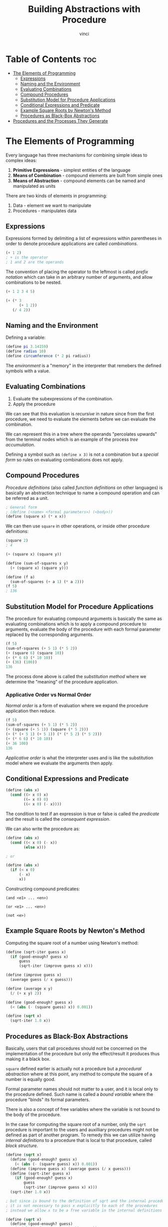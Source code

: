 #+TITLE: Building Abstractions with Procedure
#+AUTHOR: vinci
#+OPTIONS: toc

* Table of Contents :toc:
- [[#the-elements-of-programming][The Elements of Programming]]
  - [[#expressions][Expressions]]
  - [[#naming-and-the-environment][Naming and the Environment]]
  - [[#evaluating-combinations][Evaluating Combinations]]
  - [[#compound-procedures][Compound Procedures]]
  - [[#substitution-model-for-procedure-applications][Substitution Model for Procedure Applications]]
  - [[#conditional-expressions-and-predicate][Conditional Expressions and Predicate]]
  - [[#example-square-roots-by-newtons-method][Example Square Roots by Newton's Method]]
  - [[#procedures-as-black-box-abstractions][Procedures as Black-Box Abstractions]]
- [[#procedures-and-the-processes-they-generate][Procedures and the Processes They Generate]]

* The Elements of Programming
Every language has three mechanisms for combining simple ideas to complex ideas:
1. *Primitive Expressions* - simplest entities of the language
2. *Means of Combination* - compound elements are built from simple ones
3. *Means of Abstraction* - compound elements can be named and manipulated as units

There are two kinds of elements in programming:
1. Data - element we want to manipulate
2. Procedures - manipulates data

** Expressions
Expressions formed by delimiting a list of expressions within parentheses in order to denote procedure applications are called /combinations/.
#+begin_src scheme
  (+ 1 2)
  ; + is the operator
  ; 1 and 2 are the operands
#+end_src

The convention of placing the operator to the leftmost is called /prefix notation/ which can take in an arbitrary number of arguments, and allow combinations to be nested.

#+begin_src scheme
  (+ 1 2 3 4 5)

  (+ (* 3
        (+ 1 2))
     (/ 4 2))
#+end_src

** Naming and the Environment
Defining a variable:
#+begin_src scheme
  (define pi 3.14159)
  (define radius 10)
  (define circumference (* 2 pi radius))
#+end_src

The /environment/ is a "memory" in the interpreter that remebers the defined symbols with a value.

** Evaluating Combinations
1. Evaluate the subexpressions of the combination.
2. Apply the procedure

We can see that this evaluation is /recursive/ in nature since from the first procedure, we need to evaluate the elements before we can evaluate the combination.

We can represent this in a tree where the operands "percolates upwards" from the terminal nodes which is an example of the process /tree accumulation/.

Defining a symbol such as ~(define x 3)~ is not a combination but a /special form/ so rules on evaluating combinations does not apply.

** Compound Procedures
/Procedure definitions/ (also called /function definitions/ on other languages) is basically an abstraction technique to name a compound operation and can be referred as a unit.

#+begin_src scheme
  ; General form
  ; (define (<name> <formal parameters>) (<body>))
  (define (square x) (* x x))
#+end_src

We can then use ~square~ in other operations, or inside other procedure definitions:
#+begin_src scheme
  (square 2)
  ; 4

  (+ (square x) (square y))

  (define (sum-of-squares x y)
    (+ (square x) (square y)))

  (define (f a)
    (sum-of-squares (+ a 1) (* a 2)))
  (f 5)
  ; 136
#+end_src

** Substitution Model for Procedure Applications
The procedure for evaluating compound arguments is basically the same as evaluating combinations which is to apply a compound procedure to arguments, evaluate the body of the procedure with each formal parameter replaced by the corresponding arguments.

#+begin_src scheme
  (f 5)
  (sum-of-squares (+ 5 1) (* 5 2))
  (+ (square 6) (square 10))
  (+ (* 6 6) (* 10 10))
  (+ (36) (100))
  136
#+end_src

The process done above is called the /substitution method/ where we determine the "meaning" of the procedure application.

*** Applicative Order vs Normal Order
/Normal order/ is a form of evaluation where we expand the procedure application then reduce.
#+begin_src scheme
  (f 5)
  (sum-of-squares (+ 5 1) (* 5 2))
  (+ (square (+ 5 1)) (square (* 5 2)))
  (+ (* (+ 5 1) (+ 5 1)) (* (* 5 2) (* 5 2)))
  (+ (* 6 6) (* 10 10))
  (+ 36 100)
  136
#+end_src

/Applicative order/ is what the interpreter uses and is like the substitution model where we evaluate the arguments then apply.

** Conditional Expressions and Predicate
#+begin_src scheme
  (define (abs x)
    (cond ((> x 0) x)
          ((= x 0) 0)
          ((< x 0) (- x))))
#+end_src

The condition to test if an expression is true or false is called the /predicate/ and the result is called the /consequent expression/.

We can also write the procedure as:
#+begin_src scheme
  (define (abs x)
    (cond ((< x 0) (- x))
          (else x)))

  ; or

  (define (abs x)
    (if (< x 0)
        (- x)
        x))
#+end_src

Constructing compound predicates:
#+begin_src
  (and <e1> ... <en>)
  
  (or <e1> ... <en>)

  (not <e>)
#+end_src

** Example Square Roots by Newton's Method
Computing the square root of a number using Newton's method:
#+begin_src scheme
  (define (sqrt-iter guess x)
    (if (good-enough? guess x)
        guess
        (sqrt-iter (improve guess x) x)))

  (define (improve guess x)
    (average guess (/ x guess)))

  (define (average x y)
    (/ (+ x y) 2))

  (define (good-enough? guess x)
    (< (abs (- (square guess) x)) 0.001))

  (define (sqrt x)
    (sqrt-iter 1.0 x))

#+end_src

** Procedures as Black-Box Abstractions
Basically, users that call procedures should not be concerned on the implementation of the procedure but only the effect/result it produces thus making it a black box.

~square~ defined earlier is actually not a procedure but a /procedural abstraction/ where at this point, any method to compute the square of a number is equally good.

Formal parameter names should not matter to a user, and it is local only to the procedure defined. Such name is called a /bound variable/ where the procedure "binds" its formal parameters.

There is also a concept of free variables where the variable is not bound to the body of the procedure.

In the case for computing the square root of a number, only the ~sqrt~ procedure is important to the users and auxilliary procedures might not be defined as part of another program. To remedy this we can utilize having /internal definitions/ to a procedure that is local to that procedure, called /block structure/.

#+begin_src scheme
  (define (sqrt x)
    (define (good-enough? guess x)
      (< (abs (- (square guess) x)) 0.001))
    (define (improve guess x) (average guess (/ x guess)))
    (define (sqrt-iter guess x)
      (if (good-enough? guess x)
          guess
          (sqrt-iter (improve guess x) x)))
    (sqrt-iter 1.0 x))

  ; but since is bound to the definition of sqrt and the internal procedure definitions
  ; it is not necessary to pass x explicitly to each of the procedures
  ; instead we allow x to be a free variable in the internal definitions

  (define (sqrt x)
    (define (good-enough? guess)
      (< (abs (- (square guess) x)) 0.001))
    (define (improve guess) (average guess (/ x guess)))
    (define (sqrt-iter guess)
      (if (good-enough? guess)
          guess
          (sqrt-iter (improve guess))))
    (sqrt-iter 1.0))
#+end_src

The setting of ~x~ as a free variable in the internal definitions is called /lexical scoping/.

* Procedures and the Processes They Generate
